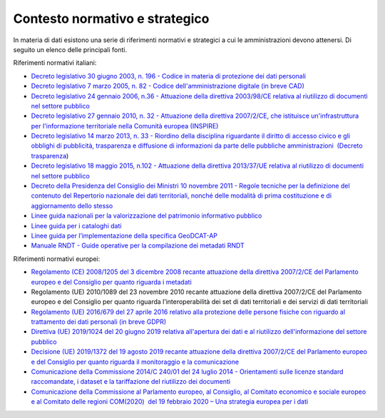 .. _contesto-normativo-e-strategico-1:

Contesto normativo e strategico 
================================

In materia di dati esistono una serie di riferimenti normativi e
strategici a cui le amministrazioni devono attenersi. Di seguito un
elenco delle principali fonti.

Riferimenti normativi italiani:

-  `Decreto legislativo 30 giugno 2003, n. 196 - Codice in materia di
   protezione dei dati
   personali <https://www.normattiva.it/uri-res/N2Ls?urn:nir:stato:decreto.legislativo:2003-06-30;196!vig=>`__

-  `Decreto legislativo 7 marzo 2005, n. 82 - Codice
   dell'amministrazione digitale (in breve
   CAD) <http://www.normattiva.it/uri-res/N2Ls?urn:nir:stato:decreto.legislativo:2005-03-07;82!vig=>`__

-  `Decreto legislativo 24 gennaio 2006, n.36 - Attuazione della
   direttiva 2003/98/CE relativa al riutilizzo di documenti nel settore
   pubblico <https://www.normattiva.it/uri-res/N2Ls?urn:nir:stato:decreto.legislativo:2006-01-24;36!vig=>`__

-  `Decreto legislativo 27 gennaio 2010, n. 32 - Attuazione della
   direttiva 2007/2/CE, che istituisce un'infrastruttura per
   l'informazione territoriale nella Comunità europea
   (INSPIRE) <https://www.normattiva.it/uri-res/N2Ls?urn:nir:stato:decreto.legislativo:2010-01-27;32>`__

-  `Decreto legislativo 14 marzo 2013, n. 33 - Riordino della disciplina
   riguardante il diritto di accesso civico e gli obblighi di
   pubblicità, trasparenza e diffusione di informazioni da parte delle
   pubbliche amministrazioni  (Decreto
   trasparenza <https://www.normattiva.it/uri-res/N2Ls?urn:nir:stato:decreto.legislativo:2013-03-14;33!vig=>`__\ )

-  `Decreto legislativo 18 maggio 2015, n.102 - Attuazione della
   direttiva 2013/37/UE relativa al riutilizzo di documenti nel settore
   pubblico <http://www.normattiva.it/uri-res/N2Ls?urn:nir:stato:decreto.legislativo:2015-05-18;102!vig=>`__

-  `Decreto della Presidenza del Consiglio dei Ministri 10 novembre 2011
   - Regole tecniche per la definizione del contenuto del Repertorio
   nazionale dei dati territoriali, nonché delle modalità di prima
   costituzione e di aggiornamento dello
   stesso <http://www.gazzettaufficiale.it/eli/id/2012/02/27/12A01801/sg>`__

-  `Linee guida nazionali per la valorizzazione del patrimonio
   informativo
   pubblico <https://docs.italia.it/italia/daf/lg-patrimonio-pubblico/it/stabile/index.html>`__ 

-  `Linee guida per i cataloghi
   dati <https://docs.italia.it/italia/daf/linee-guida-cataloghi-dati-dcat-ap-it/it/stabile/index.html>`__

-  `Linee guida per l’implementazione della specifica
   GeoDCAT-AP <https://geodati.gov.it/geoportale/images/struttura/documenti/GeoDCAT-AP_IT-v1.0.pdf>`__

-  `Manuale RNDT - Guide operative per la compilazione dei metadati
   RNDT <https://geodati.gov.it/geoportale/manuale-rndt>`__ 

Riferimenti normativi europei:

-  `Regolamento (CE) 2008/1205 del 3 dicembre 2008 recante attuazione
   della direttiva 2007/2/CE del Parlamento europeo e del Consiglio per
   quanto riguarda i
   metadati <https://eur-lex.europa.eu/legal-content/IT/TXT/?uri=CELEX%3A32008R1205>`__

-  Regolamento (UE) 2010/1089 del 23 novembre 2010 recante attuazione
   della direttiva 2007/2/CE del Parlamento europeo e del Consiglio per
   quanto riguarda l’interoperabilità dei set di dati territoriali e dei
   servizi di dati territoriali

-  `Regolamento (UE) 2016/679 del 27 aprile 2016 relativo alla
   protezione delle persone fisiche con riguardo al trattamento dei dati
   personali (in breve
   GDPR) <https://eur-lex.europa.eu/legal-content/IT/TXT/?qid=1584088833794&uri=CELEX:32016R0679>`__

-  `Direttiva (UE) 2019/1024 del 20 giugno 2019 relativa all'apertura
   dei dati e al riutilizzo dell'informazione del settore
   pubblico <https://eur-lex.europa.eu/legal-content/IT/TXT/?uri=CELEX:32019L1024>`__

-  `Decisione (UE) 2019/1372 del 19 agosto 2019 recante attuazione della
   direttiva 2007/2/CE del Parlamento europeo e del Consiglio per quanto
   riguarda il monitoraggio e la
   comunicazione <https://eur-lex.europa.eu/eli/dec_impl/2019/1372/oj>`__

-  `Comunicazione della Commissione 2014/C 240/01 del 24 luglio 2014 -
   Orientamenti sulle licenze standard raccomandate, i dataset e la
   tariffazione del riutilizzo dei
   documenti <https://eur-lex.europa.eu/legal-content/EN/TXT/?uri=CELEX:52014XC0724(01)>`__

-  `Comunicazione della Commissione al Parlamento europeo, al Consiglio,
   al Comitato economico e sociale europeo e al Comitato delle regioni
   COM(2020)  del 19 febbraio 2020 – Una strategia europea per i
   dati <https://eur-lex.europa.eu/legal-content/EN/TXT/?uri=CELEX%3A52020DC0066>`__
